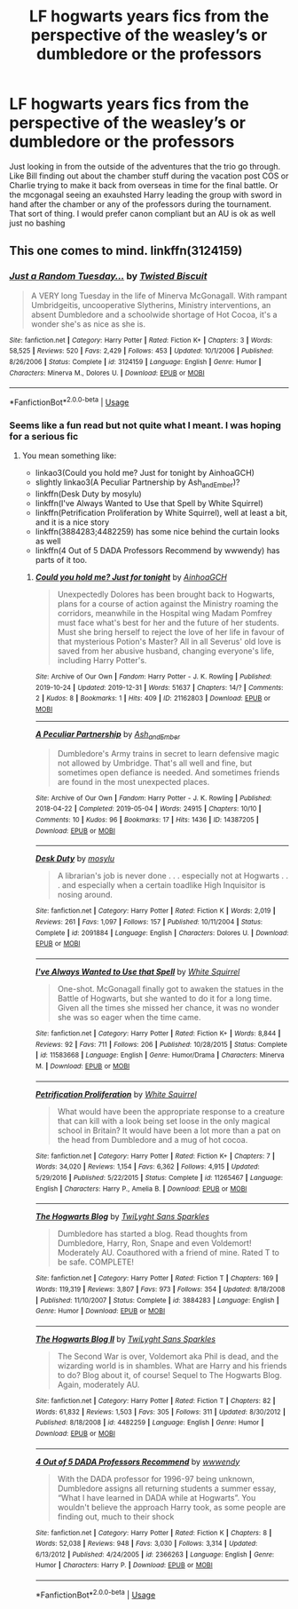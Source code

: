 #+TITLE: LF hogwarts years fics from the perspective of the weasley’s or dumbledore or the professors

* LF hogwarts years fics from the perspective of the weasley’s or dumbledore or the professors
:PROPERTIES:
:Author: Kingslayer629736
:Score: 3
:DateUnix: 1597167348.0
:DateShort: 2020-Aug-11
:FlairText: Request
:END:
Just looking in from the outside of the adventures that the trio go through. Like Bill finding out about the chamber stuff during the vacation post COS or Charlie trying to make it back from overseas in time for the final battle. Or the mcgonagal seeing an exauhsted Harry leading the group with sword in hand after the chamber or any of the professors during the tournament. That sort of thing. I would prefer canon compliant but an AU is ok as well just no bashing


** This one comes to mind. linkffn(3124159)
:PROPERTIES:
:Author: hrmdurr
:Score: 2
:DateUnix: 1597168423.0
:DateShort: 2020-Aug-11
:END:

*** [[https://www.fanfiction.net/s/3124159/1/][*/Just a Random Tuesday.../*]] by [[https://www.fanfiction.net/u/957547/Twisted-Biscuit][/Twisted Biscuit/]]

#+begin_quote
  A VERY long Tuesday in the life of Minerva McGonagall. With rampant Umbridgeitis, uncooperative Slytherins, Ministry interventions, an absent Dumbledore and a schoolwide shortage of Hot Cocoa, it's a wonder she's as nice as she is.
#+end_quote

^{/Site/:} ^{fanfiction.net} ^{*|*} ^{/Category/:} ^{Harry} ^{Potter} ^{*|*} ^{/Rated/:} ^{Fiction} ^{K+} ^{*|*} ^{/Chapters/:} ^{3} ^{*|*} ^{/Words/:} ^{58,525} ^{*|*} ^{/Reviews/:} ^{520} ^{*|*} ^{/Favs/:} ^{2,429} ^{*|*} ^{/Follows/:} ^{453} ^{*|*} ^{/Updated/:} ^{10/1/2006} ^{*|*} ^{/Published/:} ^{8/26/2006} ^{*|*} ^{/Status/:} ^{Complete} ^{*|*} ^{/id/:} ^{3124159} ^{*|*} ^{/Language/:} ^{English} ^{*|*} ^{/Genre/:} ^{Humor} ^{*|*} ^{/Characters/:} ^{Minerva} ^{M.,} ^{Dolores} ^{U.} ^{*|*} ^{/Download/:} ^{[[http://www.ff2ebook.com/old/ffn-bot/index.php?id=3124159&source=ff&filetype=epub][EPUB]]} ^{or} ^{[[http://www.ff2ebook.com/old/ffn-bot/index.php?id=3124159&source=ff&filetype=mobi][MOBI]]}

--------------

*FanfictionBot*^{2.0.0-beta} | [[https://github.com/tusing/reddit-ffn-bot/wiki/Usage][Usage]]
:PROPERTIES:
:Author: FanfictionBot
:Score: 1
:DateUnix: 1597168439.0
:DateShort: 2020-Aug-11
:END:


*** Seems like a fun read but not quite what I meant. I was hoping for a serious fic
:PROPERTIES:
:Author: Kingslayer629736
:Score: 1
:DateUnix: 1597168643.0
:DateShort: 2020-Aug-11
:END:

**** You mean something like:

- linkao3(Could you hold me? Just for tonight by AinhoaGCH)
- slightly linkao3(A Peculiar Partnership by Ash_and_Ember)?
- linkffn(Desk Duty by mosylu)
- linkffn(I've Always Wanted to Use that Spell by White Squirrel)
- linkffn(Petrification Proliferation by White Squirrel), well at least a bit, and it is a nice story
- linkffn(3884283;4482259) has some nice behind the curtain looks as well
- linkffn(4 Out of 5 DADA Professors Recommend by wwwendy) has parts of it too.
:PROPERTIES:
:Author: ceplma
:Score: 1
:DateUnix: 1597182724.0
:DateShort: 2020-Aug-12
:END:

***** [[https://archiveofourown.org/works/21162803][*/Could you hold me? Just for tonight/*]] by [[https://www.archiveofourown.org/users/AinhoaGCH/pseuds/AinhoaGCH][/AinhoaGCH/]]

#+begin_quote
  Unexpectedly Dolores has been brought back to Hogwarts, plans for a course of action against the Ministry roaming the corridors, meanwhile in the Hospital wing Madam Pomfrey must face what's best for her and the future of her students. Must she bring herself to reject the love of her life in favour of that mysterious Potion's Master? All in all Severus' old love is saved from her abusive husband, changing everyone's life, including Harry Potter's.
#+end_quote

^{/Site/:} ^{Archive} ^{of} ^{Our} ^{Own} ^{*|*} ^{/Fandom/:} ^{Harry} ^{Potter} ^{-} ^{J.} ^{K.} ^{Rowling} ^{*|*} ^{/Published/:} ^{2019-10-24} ^{*|*} ^{/Updated/:} ^{2019-12-31} ^{*|*} ^{/Words/:} ^{51637} ^{*|*} ^{/Chapters/:} ^{14/?} ^{*|*} ^{/Comments/:} ^{2} ^{*|*} ^{/Kudos/:} ^{8} ^{*|*} ^{/Bookmarks/:} ^{1} ^{*|*} ^{/Hits/:} ^{409} ^{*|*} ^{/ID/:} ^{21162803} ^{*|*} ^{/Download/:} ^{[[https://archiveofourown.org/downloads/21162803/Could%20you%20hold%20me%20Just.epub?updated_at=1577812683][EPUB]]} ^{or} ^{[[https://archiveofourown.org/downloads/21162803/Could%20you%20hold%20me%20Just.mobi?updated_at=1577812683][MOBI]]}

--------------

[[https://archiveofourown.org/works/14387205][*/A Peculiar Partnership/*]] by [[https://www.archiveofourown.org/users/Ash_and_Ember/pseuds/Ash_and_Ember][/Ash_and_Ember/]]

#+begin_quote
  Dumbledore's Army trains in secret to learn defensive magic not allowed by Umbridge. That's all well and fine, but sometimes open defiance is needed. And sometimes friends are found in the most unexpected places.
#+end_quote

^{/Site/:} ^{Archive} ^{of} ^{Our} ^{Own} ^{*|*} ^{/Fandom/:} ^{Harry} ^{Potter} ^{-} ^{J.} ^{K.} ^{Rowling} ^{*|*} ^{/Published/:} ^{2018-04-22} ^{*|*} ^{/Completed/:} ^{2019-05-04} ^{*|*} ^{/Words/:} ^{24915} ^{*|*} ^{/Chapters/:} ^{10/10} ^{*|*} ^{/Comments/:} ^{10} ^{*|*} ^{/Kudos/:} ^{96} ^{*|*} ^{/Bookmarks/:} ^{17} ^{*|*} ^{/Hits/:} ^{1436} ^{*|*} ^{/ID/:} ^{14387205} ^{*|*} ^{/Download/:} ^{[[https://archiveofourown.org/downloads/14387205/A%20Peculiar%20Partnership.epub?updated_at=1591970461][EPUB]]} ^{or} ^{[[https://archiveofourown.org/downloads/14387205/A%20Peculiar%20Partnership.mobi?updated_at=1591970461][MOBI]]}

--------------

[[https://www.fanfiction.net/s/2091884/1/][*/Desk Duty/*]] by [[https://www.fanfiction.net/u/69223/mosylu][/mosylu/]]

#+begin_quote
  A librarian's job is never done . . . especially not at Hogwarts . . . and especially when a certain toadlike High Inquisitor is nosing around.
#+end_quote

^{/Site/:} ^{fanfiction.net} ^{*|*} ^{/Category/:} ^{Harry} ^{Potter} ^{*|*} ^{/Rated/:} ^{Fiction} ^{K} ^{*|*} ^{/Words/:} ^{2,019} ^{*|*} ^{/Reviews/:} ^{261} ^{*|*} ^{/Favs/:} ^{1,097} ^{*|*} ^{/Follows/:} ^{157} ^{*|*} ^{/Published/:} ^{10/11/2004} ^{*|*} ^{/Status/:} ^{Complete} ^{*|*} ^{/id/:} ^{2091884} ^{*|*} ^{/Language/:} ^{English} ^{*|*} ^{/Characters/:} ^{Dolores} ^{U.} ^{*|*} ^{/Download/:} ^{[[http://www.ff2ebook.com/old/ffn-bot/index.php?id=2091884&source=ff&filetype=epub][EPUB]]} ^{or} ^{[[http://www.ff2ebook.com/old/ffn-bot/index.php?id=2091884&source=ff&filetype=mobi][MOBI]]}

--------------

[[https://www.fanfiction.net/s/11583668/1/][*/I've Always Wanted to Use that Spell/*]] by [[https://www.fanfiction.net/u/5339762/White-Squirrel][/White Squirrel/]]

#+begin_quote
  One-shot. McGonagall finally got to awaken the statues in the Battle of Hogwarts, but she wanted to do it for a long time. Given all the times she missed her chance, it was no wonder she was so eager when the time came.
#+end_quote

^{/Site/:} ^{fanfiction.net} ^{*|*} ^{/Category/:} ^{Harry} ^{Potter} ^{*|*} ^{/Rated/:} ^{Fiction} ^{K+} ^{*|*} ^{/Words/:} ^{8,844} ^{*|*} ^{/Reviews/:} ^{92} ^{*|*} ^{/Favs/:} ^{711} ^{*|*} ^{/Follows/:} ^{206} ^{*|*} ^{/Published/:} ^{10/28/2015} ^{*|*} ^{/Status/:} ^{Complete} ^{*|*} ^{/id/:} ^{11583668} ^{*|*} ^{/Language/:} ^{English} ^{*|*} ^{/Genre/:} ^{Humor/Drama} ^{*|*} ^{/Characters/:} ^{Minerva} ^{M.} ^{*|*} ^{/Download/:} ^{[[http://www.ff2ebook.com/old/ffn-bot/index.php?id=11583668&source=ff&filetype=epub][EPUB]]} ^{or} ^{[[http://www.ff2ebook.com/old/ffn-bot/index.php?id=11583668&source=ff&filetype=mobi][MOBI]]}

--------------

[[https://www.fanfiction.net/s/11265467/1/][*/Petrification Proliferation/*]] by [[https://www.fanfiction.net/u/5339762/White-Squirrel][/White Squirrel/]]

#+begin_quote
  What would have been the appropriate response to a creature that can kill with a look being set loose in the only magical school in Britain? It would have been a lot more than a pat on the head from Dumbledore and a mug of hot cocoa.
#+end_quote

^{/Site/:} ^{fanfiction.net} ^{*|*} ^{/Category/:} ^{Harry} ^{Potter} ^{*|*} ^{/Rated/:} ^{Fiction} ^{K+} ^{*|*} ^{/Chapters/:} ^{7} ^{*|*} ^{/Words/:} ^{34,020} ^{*|*} ^{/Reviews/:} ^{1,154} ^{*|*} ^{/Favs/:} ^{6,362} ^{*|*} ^{/Follows/:} ^{4,915} ^{*|*} ^{/Updated/:} ^{5/29/2016} ^{*|*} ^{/Published/:} ^{5/22/2015} ^{*|*} ^{/Status/:} ^{Complete} ^{*|*} ^{/id/:} ^{11265467} ^{*|*} ^{/Language/:} ^{English} ^{*|*} ^{/Characters/:} ^{Harry} ^{P.,} ^{Amelia} ^{B.} ^{*|*} ^{/Download/:} ^{[[http://www.ff2ebook.com/old/ffn-bot/index.php?id=11265467&source=ff&filetype=epub][EPUB]]} ^{or} ^{[[http://www.ff2ebook.com/old/ffn-bot/index.php?id=11265467&source=ff&filetype=mobi][MOBI]]}

--------------

[[https://www.fanfiction.net/s/3884283/1/][*/The Hogwarts Blog/*]] by [[https://www.fanfiction.net/u/990610/TwiLyght-Sans-Sparkles][/TwiLyght Sans Sparkles/]]

#+begin_quote
  Dumbledore has started a blog. Read thoughts from Dumbledore, Harry, Ron, Snape and even Voldemort! Moderately AU. Coauthored with a friend of mine. Rated T to be safe. COMPLETE!
#+end_quote

^{/Site/:} ^{fanfiction.net} ^{*|*} ^{/Category/:} ^{Harry} ^{Potter} ^{*|*} ^{/Rated/:} ^{Fiction} ^{T} ^{*|*} ^{/Chapters/:} ^{169} ^{*|*} ^{/Words/:} ^{119,319} ^{*|*} ^{/Reviews/:} ^{3,807} ^{*|*} ^{/Favs/:} ^{973} ^{*|*} ^{/Follows/:} ^{354} ^{*|*} ^{/Updated/:} ^{8/18/2008} ^{*|*} ^{/Published/:} ^{11/10/2007} ^{*|*} ^{/Status/:} ^{Complete} ^{*|*} ^{/id/:} ^{3884283} ^{*|*} ^{/Language/:} ^{English} ^{*|*} ^{/Genre/:} ^{Humor} ^{*|*} ^{/Download/:} ^{[[http://www.ff2ebook.com/old/ffn-bot/index.php?id=3884283&source=ff&filetype=epub][EPUB]]} ^{or} ^{[[http://www.ff2ebook.com/old/ffn-bot/index.php?id=3884283&source=ff&filetype=mobi][MOBI]]}

--------------

[[https://www.fanfiction.net/s/4482259/1/][*/The Hogwarts Blog II/*]] by [[https://www.fanfiction.net/u/990610/TwiLyght-Sans-Sparkles][/TwiLyght Sans Sparkles/]]

#+begin_quote
  The Second War is over, Voldemort aka Phil is dead, and the wizarding world is in shambles. What are Harry and his friends to do? Blog about it, of course! Sequel to The Hogwarts Blog. Again, moderately AU.
#+end_quote

^{/Site/:} ^{fanfiction.net} ^{*|*} ^{/Category/:} ^{Harry} ^{Potter} ^{*|*} ^{/Rated/:} ^{Fiction} ^{T} ^{*|*} ^{/Chapters/:} ^{82} ^{*|*} ^{/Words/:} ^{61,832} ^{*|*} ^{/Reviews/:} ^{1,503} ^{*|*} ^{/Favs/:} ^{305} ^{*|*} ^{/Follows/:} ^{311} ^{*|*} ^{/Updated/:} ^{8/30/2012} ^{*|*} ^{/Published/:} ^{8/18/2008} ^{*|*} ^{/id/:} ^{4482259} ^{*|*} ^{/Language/:} ^{English} ^{*|*} ^{/Genre/:} ^{Humor} ^{*|*} ^{/Download/:} ^{[[http://www.ff2ebook.com/old/ffn-bot/index.php?id=4482259&source=ff&filetype=epub][EPUB]]} ^{or} ^{[[http://www.ff2ebook.com/old/ffn-bot/index.php?id=4482259&source=ff&filetype=mobi][MOBI]]}

--------------

[[https://www.fanfiction.net/s/2366263/1/][*/4 Out of 5 DADA Professors Recommend/*]] by [[https://www.fanfiction.net/u/619841/wwwendy][/wwwendy/]]

#+begin_quote
  With the DADA professor for 1996-97 being unknown, Dumbledore assigns all returning students a summer essay, “What I have learned in DADA while at Hogwarts”. You wouldn't believe the approach Harry took, as some people are finding out, much to their shock
#+end_quote

^{/Site/:} ^{fanfiction.net} ^{*|*} ^{/Category/:} ^{Harry} ^{Potter} ^{*|*} ^{/Rated/:} ^{Fiction} ^{K} ^{*|*} ^{/Chapters/:} ^{8} ^{*|*} ^{/Words/:} ^{52,038} ^{*|*} ^{/Reviews/:} ^{948} ^{*|*} ^{/Favs/:} ^{3,030} ^{*|*} ^{/Follows/:} ^{3,314} ^{*|*} ^{/Updated/:} ^{6/13/2012} ^{*|*} ^{/Published/:} ^{4/24/2005} ^{*|*} ^{/id/:} ^{2366263} ^{*|*} ^{/Language/:} ^{English} ^{*|*} ^{/Genre/:} ^{Humor} ^{*|*} ^{/Characters/:} ^{Harry} ^{P.} ^{*|*} ^{/Download/:} ^{[[http://www.ff2ebook.com/old/ffn-bot/index.php?id=2366263&source=ff&filetype=epub][EPUB]]} ^{or} ^{[[http://www.ff2ebook.com/old/ffn-bot/index.php?id=2366263&source=ff&filetype=mobi][MOBI]]}

--------------

*FanfictionBot*^{2.0.0-beta} | [[https://github.com/tusing/reddit-ffn-bot/wiki/Usage][Usage]]
:PROPERTIES:
:Author: FanfictionBot
:Score: 1
:DateUnix: 1597182787.0
:DateShort: 2020-Aug-12
:END:
